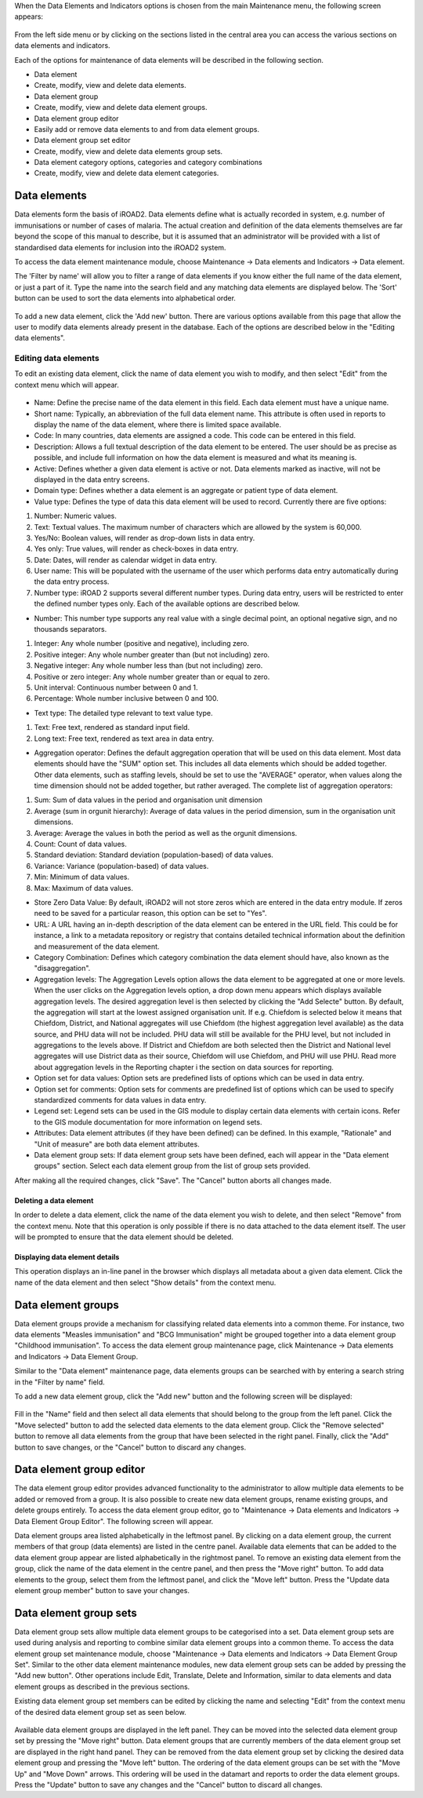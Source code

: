 .. index:: Events Data Elements

When the Data Elements and Indicators options is chosen from the main Maintenance menu, the following screen appears:

.. _data_elements:
.. figure::  images/dataelements.png
   :align:   center

From the left side menu or by clicking on the sections listed in the central area you can access the various sections on data elements and indicators.

Each of the options for maintenance of data elements will be described in the following section.

* Data element

* Create, modify, view and delete data elements.

* Data element group

* Create, modify, view and delete data element groups.

* Data element group editor

* Easily add or remove data elements to and from data element groups.

* Data element group set editor

* Create, modify, view and delete data elements group sets.

* Data element category options, categories and category combinations

* Create, modify, view and delete data element categories.

Data elements
=============
Data elements form the basis of iROAD2. Data elements define what is actually recorded in system, e.g. number of immunisations or number of cases of malaria. The actual creation and definition of the data elements themselves are far beyond the scope of this manual to describe, but it is assumed that an administrator will be provided with a list of standardised data elements for inclusion into the iROAD2 system.

To access the data element maintenance module, choose Maintenance -> Data elements and Indicators -> Data element.

The 'Filter by name' will allow you to filter a range of data elements if you know either the full name of the data element, or just a part of it. Type the name into the search field and any matching data elements are displayed below. The 'Sort' button can be used to sort the data elements into alphabetical order.

.. _data_elements2:
.. figure::  images/dataelements2.png
   :align:   center


To add a new data element, click the 'Add new' button. There are various options available from this page that allow the user to modify data elements already present in the database. Each of the options are described below in the "Editing data elements".

Editing data elements
---------------------
To edit an existing data element, click the name of data element you wish to modify, and then select "Edit" from the context menu which will appear.

.. _data_element_edit:
.. figure::  images/data_element_edit.png
   :align:   center

* Name: Define the precise name of the data element in this field. Each data element must have a unique name.

* Short name: Typically, an abbreviation of the full data element name. This attribute is often used in reports to display the name of the data element, where there is limited space available.

* Code: In many countries, data elements are assigned a code. This code can be entered in this field.

* Description: Allows a full textual description of the data element to be entered. The user should be as precise as possible, and include full information on how the data element is measured and what its meaning is.

* Active: Defines whether a given data element is active or not. Data elements marked as inactive, will not be displayed in the data entry screens.

* Domain type: Defines whether a data element is an aggregate or patient type of data element.

* Value type: Defines the type of data this data element will be used to record. Currently there are five options:

#.  Number: Numeric values.

#. Text: Textual values. The maximum number of characters which are allowed by the system is 60,000.

#. Yes/No: Boolean values, will render as drop-down lists in data entry.

#. Yes only: True values, will render as check-boxes in data entry.

#. Date: Dates, will render as calendar widget in data entry.

#. User name: This will be populated with the username of the user which performs data entry automatically during the data entry process.

#. Number type: iROAD 2 supports several different number types. During data entry, users will be restricted to enter the defined number types only. Each of the available options are described below.

* Number: This number type supports any real value with a single decimal point, an optional negative sign, and no thousands separators.

#. Integer: Any whole number (positive and negative), including zero.

#. Positive integer: Any whole number greater than (but not including) zero.

#. Negative integer: Any whole number less than (but not including) zero.

#. Positive or zero integer: Any whole number greater than or equal to zero.

#. Unit interval: Continuous number between 0 and 1.

#. Percentage: Whole number inclusive between 0 and 100.

* Text type: The detailed type relevant to text value type.

#. Text: Free text, rendered as standard input field.

#. Long text: Free text, rendered as text area in data entry.

* Aggregation operator: Defines the default aggregation operation that will be used on this data element. Most data elements should have the "SUM" option set. This includes all data elements which should be added together. Other data elements, such as staffing levels, should be set to use the "AVERAGE" operator, when values along the time dimension should not be added together, but rather averaged. The complete list of aggregation operators:

#. Sum: Sum of data values in the period and organisation unit dimension

#. Average (sum in orgunit hierarchy): Average of data values in the period dimension, sum in the organisation unit dimensions.

#. Average: Average the values in both the period as well as the orgunit dimensions.

#. Count: Count of data values.

#. Standard deviation: Standard deviation (population-based) of data values.

#. Variance: Variance (population-based) of data values.

#. Min: Minimum of data values.

#. Max: Maximum of data values.

* Store Zero Data Value: By default, iROAD2 will not store zeros which are entered in the data entry module. If zeros need to be saved for a particular reason, this option can be set to "Yes".

* URL: A URL having an in-depth description of the data element can be entered in the URL field. This could be for instance, a link to a metadata repository or registry that contains detailed technical information about the definition and measurement of the data element.

* Category Combination: Defines which category combination the data element should have, also known as the "disaggregation".

* Aggregation levels: The Aggregation Levels option allows the data element to be aggregated at one or more levels. When the user clicks on the Aggregation levels option, a drop down menu appears which displays available aggregation levels. The desired aggregation level is then selected by clicking the "Add Selecte" button. By default, the aggregation will start at the lowest assigned organisation unit. If e.g. Chiefdom is selected below it means that Chiefdom, District, and National aggregates will use Chiefdom (the highest aggregation level available) as the data source, and PHU data will not be included. PHU data will still be available for the PHU level, but not included in aggregations to the levels above. If District and Chiefdom are both selected then the District and National level aggregates will use District data as their source, Chiefdom will use Chiefdom, and PHU will use PHU. Read more about aggregation levels in the Reporting chapter i the section on data sources for reporting.

* Option set for data values: Option sets are predefined lists of options which can be used in data entry.

* Option set for comments: Option sets for comments are predefined list of options which can be used to specify standardized comments for data values in data entry.

* Legend set: Legend sets can be used in the GIS module to display certain data elements with certain icons. Refer to the GIS module documentation for more information on legend sets.

* Attributes: Data element attributes (if they have been defined) can be defined. In this example, "Rationale" and "Unit of measure" are both data element attributes.

* Data element group sets: If data element group sets have been defined, each will appear in the "Data element groups" section. Select each data element group from the list of group sets provided.

After making all the required changes, click "Save". The "Cancel" button aborts all changes made.

Deleting a data element
^^^^^^^^^^^^^^^^^^^^^^^
In order to delete a data element, click the name of the data element you wish to delete, and then select "Remove" from the context menu. Note that this operation is only possible if there is no data attached to the data element itself. The user will be prompted to ensure that the data element should be deleted.

Displaying data element details
^^^^^^^^^^^^^^^^^^^^^^^^^^^^^^^
This operation displays an in-line panel in the browser which displays all metadata about a given data element. Click the name of the data element and then select "Show details" from the context menu.


Data element groups
===================
Data element groups provide a mechanism for classifying related data elements into a common theme. For instance, two data elements "Measles immunisation" and "BCG Immunisation" might be grouped together into a data element group "Childhood immunisation". To access the data element group maintenance page, click Maintenance -> Data elements and Indicators -> Data Element Group.

Similar to the "Data element" maintenance page, data elements groups can be searched with by entering a search string in the "Filter by name" field.

To add a new data element group, click the "Add new" button and the following screen will be displayed:

.. _data_group:
.. figure::  images/data_element_group_add.png
   :align:   center

Fill in the "Name" field and then select all data elements that should belong to the group from the left panel. Click the "Move selected" button to add the selected data elements to the data element group. Click the "Remove selected" button to remove all data elements from the group that have been selected in the right panel. Finally, click the "Add" button to save changes, or the "Cancel" button to discard any changes.

Data element group editor
=========================
The data element group editor provides advanced functionality to the administrator to allow multiple data elements to be added or removed from a group. It is also possible to create new data element groups, rename existing groups, and delete groups entirely. To access the data element group editor, go to "Maintenance -> Data elements and Indicators -> Data Element Group Editor". The following screen will appear.

Data element groups area listed alphabetically in the leftmost panel. By clicking on a data element group, the current members of that group (data elements) are listed in the centre panel. Available data elements that can be added to the data element group appear are listed alphabetically in the rightmost panel. To remove an existing data element from the group, click the name of the data element in the centre panel, and then press the "Move right"   button. To add data elements to the group, select them from the leftmost panel, and click the "Move left"  button. Press the "Update data element group member" button to save your changes.

Data element group sets
=======================
Data element group sets allow multiple data element groups to be categorised into a set. Data element group sets are used during analysis and reporting to combine similar data element groups into a common theme. To access the data element group set maintenance module, choose "Maintenance -> Data elements and Indicators -> Data Element Group Set". Similar to the other data element maintenance modules, new data element group sets can be added by pressing the "Add new button". Other operations include Edit, Translate, Delete and Information, similar to data elements and data element groups as described in the previous sections.

Existing data element group set members can be edited by clicking the name and selecting "Edit" from the context menu of the desired data element group set as seen below.

.. _data_group_sets:
.. figure::  images/data_element_group_set.png
   :align:   center
   
Available data element groups are displayed in the left panel. They can be moved into the selected data element group set by pressing the "Move right"  button. Data element groups that are currently members of the data element group set are displayed in the right hand panel. They can be removed from the data element group set by clicking the desired data element group and pressing the "Move left" button. The ordering of the data element groups can be set with the "Move Up"  and "Move Down" arrows. This ordering will be used in the datamart and reports to order the data element groups. Press the "Update" button to save any changes and the "Cancel" button to discard all changes.

